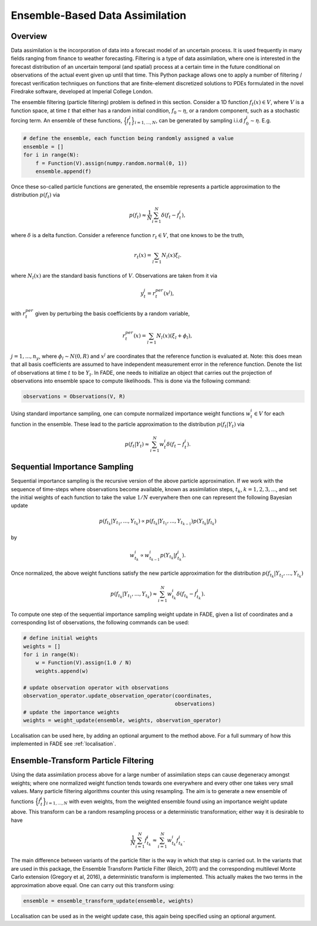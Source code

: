 Ensemble-Based Data Assimilation
================================

Overview
--------

Data assimilation is the incorporation of data into a forecast model of an uncertain process.
It is used frequently in many fields ranging from finance to weather forecasting. Filtering is
a type of data assimilation, where one is interested in the forecast distribution
of an uncertain temporal (and spatial) process at a certain time in the future conditional on
observations of the actual event given up until that time. This Python package allows one to apply
a number of filtering / forecast verification techniques on functions that are finite-element
discretized solutions to PDEs formulated in the novel Firedrake software, developed at Imperial
College London.

The ensemble filtering (particle filtering) problem is defined in this section. Consider
a 1D function :math:`f_{t}(x) \in V`, where :math:`V` is a function space, at time
:math:`t` that either has a random initial condition, :math:`f_{0} \sim \eta`,
or a random component, such as a stochastic forcing term. An ensemble of these
functions, :math:`\Big\{f^{i}_{t}\Big\}_{i=1,...,N}`, can be generated by sampling i.i.d
:math:`f_{0}^{i} \sim \eta`. E.g.

.. code::
    
    # define the ensemble, each function being randomly assigned a value
    ensemble = []
    for i in range(N):
        f = Function(V).assign(numpy.random.normal(0, 1))
        ensemble.append(f)

Once these so-called particle functions are generated, the ensemble represents
a particle approximation to the distribution :math:`p(f_{t})` via

.. math:: p(f_{t}) \approx \frac{1}{N} \sum_{i=1}^{N} \delta(f_{t} - f_{t}^{i}),

where :math:`\delta` is a delta function. Consider a reference function :math:`r_{t} \in V`,
that one knows to be the truth,

.. math:: r_{t}(x) = \sum_{l=1}N_{l}(x)\xi_{l}.

where :math:`N_{l}(x)` are the standard basis functions of :math:`V`. Observations
are taken from it via

.. math:: y^{j}_{t} = r_{t}^{per}(x^{j}),

with :math:`r_{t}^{per}` given by perturbing the basis coefficients by a random variable,

.. math:: r_{t}^{per}(x) = \sum_{l=1}N_{l}(x)(\xi_{l} + \phi_{l}),

:math:`j=1,...,n_{y}`, where :math:`\phi_{l} \sim N(0, R)` and :math:`x^{j}` are
coordinates that the reference function is evaluated at. Note: this does mean that all basis
coefficients are assumed to have independent measurement error in the reference function.
Denote the list of observations at time :math:`t` to be :math:`Y_{t}`. In FADE, one needs to initialize an
object that carries out the projection of observations into ensemble space to compute likelihoods. This
is done via the following command:

.. code::

    observations = Observations(V, R)

Using standard importance sampling, one can
compute normalized importance weight functions :math:`w_{t}^{i} \in V` for each
function in the ensemble. These lead to the particle approximation to the distribution
:math:`p(f_{t}|Y_{t})` via

.. math:: p(f_{t}|Y_{t}) \approx \sum^{N}_{i=1} w^{i}_{t} \delta(f_{t} - f_{t}^{i}).


Sequential Importance Sampling
------------------------------

Sequential importance sampling is the recursive version of the above particle approximation.
If we work with the sequence of time-steps where observations become available, known as
assimilation steps, :math:`t_{k}`, :math:`k=1,2,3,...`, and set the initial weights of each
function to take the value :math:`1/N` everywhere then one can represent the following
Bayesian update

.. math:: p(f_{t_{k}}|Y_{t_{1}},...,Y_{t_{k}}) \propto p(f_{t_{k}}|Y_{t_{1}},...,Y_{t_{k-1}})p(Y_{t_{k}}|f_{t_{k}})

by

.. math:: w_{t_{k}}^{i} \propto w_{t_{k-1}}^{i}p(Y_{t_{k}}|f_{t_{k}}^{i}).

Once normalized, the above weight functions satisfy the new particle approximation for
the distribution :math:`p(f_{t_{k}}|Y_{t_{1}},...,Y_{t_{k}})`

.. math:: p(f_{t_{k}}|Y_{t_{1}},...,Y_{t_{k}}) \approx \sum_{i=1}^{N}w_{t_{k}}^{i}\delta(f_{t_{k}} - f_{t_{k}}^{i}).

To compute one step of the sequential importance sampling weight update in FADE, given a list of
coordinates and a corresponding list of observations, the following commands can be used:

.. code::
    
    # define initial weights
    weights = []
    for i in range(N):
        w = Function(V).assign(1.0 / N)
        weights.append(w)
    
    # update observation operator with observations
    observation_operator.update_observation_operator(coordinates,
                                                     observations)
    # update the importance weights
    weights = weight_update(ensemble, weights, observation_operator)

Localisation can be used here, by adding an optional argument to the method above. For a full
summary of how this implemented in FADE see :ref:`localisation`.

Ensemble-Transform Particle Filtering
-------------------------------------

Using the data assimilation process above for a large number of assimilation steps can cause
degeneracy amongst weights; where one normalized weight function tends towards one everywhere
and every other one takes very small values. Many particle filtering algorithms counter this using
resampling. The aim is to generate a new ensemble of functions :math:`\Big\{\tilde{f}^{i}_{t}\Big\}_{i=1,...,N}` with even weights, from the weighted ensemble found using an importance weight update
above. This transform can be a random resampling process or a deterministic transformation; either
way it is desirable to have

.. math:: \frac{1}{N}\sum_{i=1}^{N}\tilde{f}_{t_{k}}^{i} \approx \sum_{i=1}^{N}w_{t_{k}}^{i}f_{t_{k}}^{i}.

The main difference between variants of the particle filter is the way in which that step is carried
out. In the variants that are used in this package, the Ensemble Transform Particle Filter (Reich,
2011) and the corresponding multilevel Monte Carlo extension (Gregory et al, 2016), a deterministic
transform is implemented. This actually makes the two terms in the approximation above equal. One can
carry out this transform using:

.. code::
    
    ensemble = ensemble_transform_update(ensemble, weights)

Localisation can be used as in the weight update case, this again being specified using an optional
argument.
